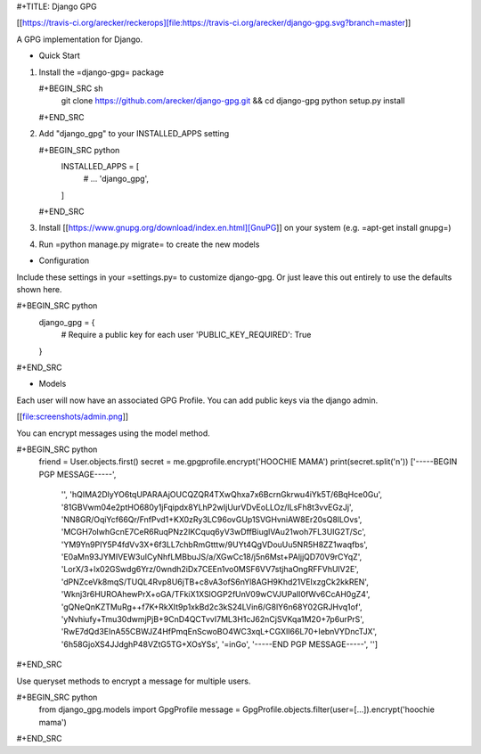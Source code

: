 #+TITLE: Django GPG

[[https://travis-ci.org/arecker/reckerops][file:https://travis-ci.org/arecker/django-gpg.svg?branch=master]]

A GPG implementation for Django.

* Quick Start

1. Install the =django-gpg= package

   #+BEGIN_SRC sh
     git clone https://github.com/arecker/django-gpg.git && cd django-gpg
     python setup.py install
   #+END_SRC

2. Add "django_gpg" to your INSTALLED_APPS setting

   #+BEGIN_SRC python
     INSTALLED_APPS = [
         # ...
         'django_gpg',
     ]
   #+END_SRC

3. Install [[https://www.gnupg.org/download/index.en.html][GnuPG]] on your system (e.g. =apt-get install gnupg=)

4. Run =python manage.py migrate= to create the new models

* Configuration

Include these settings in your =settings.py= to customize django-gpg.
Or just leave this out entirely to use the defaults shown here.

#+BEGIN_SRC python
  django_gpg = {
      # Require a public key for each user
      'PUBLIC_KEY_REQUIRED': True
  }
#+END_SRC

* Models

Each user will now have an associated GPG Profile.  You can add public
keys via the django admin.

[[file:screenshots/admin.png]]

You can encrypt messages using the model method.

#+BEGIN_SRC python
  friend = User.objects.first()
  secret = me.gpgprofile.encrypt('HOOCHIE MAMA')
  print(secret.split('\n'))
  ['-----BEGIN PGP MESSAGE-----',
   '',
   'hQIMA2DlyYO6tqUPARAAjOUCQZQR4TXwQhxa7x6BcrnGkrwu4iYk5T/6BqHce0Gu',
   '81GBVwm04e2ptHO680y1jFqipdx8YLhP2wIjUurVDvEoLLOz/ILsFh8t3vvEGzJj',
   'NN8GR/OqiYcf66Qr/FnfPvd1+KX0zRy3LC96ovGUp1SVGHvniAW8Er20sQ8lLOvs',
   'MCGH7oIwhGcnE7CeR6RuqPNz2IKCquq6yV3wDffBiuglVAu21woh7FL3UIG2T/Sc',
   'YM9Yn9PIY5P4fdVv3X+6f3LL7chbRmGtttw/9UYt4QgVDouUu5NR5H8ZZ1waqfbs',
   'E0aMn93JYMIVEW3uICyNhfLMBbuJS/a/XGwCc18/j5n6Mst+PAljjQD70V9rCYqZ',
   'LorX/3+lx02GSwdg6Yrz/0wndh2iDx7CEEn1vo0MSF6VV7stjhaOngRFFVhUlV2E',
   'dPNZceVk8mqS/TUQL4Rvp8U6jTB+c8vA3ofS6nYl8AGH9Khd21VEIxzgCk2kkREN',
   'Wknj3r6HUROAhewPrX+oGA/TFkiX1XSlOGP2fUnV09wCVJUPaIl0fWv6CcAH0gZ4',
   'gQNeQnKZTMuRg++f7K+RkXIt9p1xkBd2c3kS24LVin6/G8lY6n68Y02GRJHvq1of',
   'yNvhiufy+Tmu30dwmjPjB+9CnD4QCTvvI7ML3H1cJ62nCjSVKqa1M20+7p6urPrS',
   'RwE7dQd3EInA55CBWJZ4HfPmqEnScwoBO4WC3xqL+CGXlI66L70+IebnVYDncTJX',
   '6h58GjoXS4JJdghP48VZtG5TG+XOsYSs',
   '=inGo',
   '-----END PGP MESSAGE-----',
   '']
#+END_SRC

Use queryset methods to encrypt a message for multiple users.

#+BEGIN_SRC python
  from django_gpg.models import GpgProfile
  message = GpgProfile.objects.filter(user=[...]).encrypt('hoochie mama')
#+END_SRC


